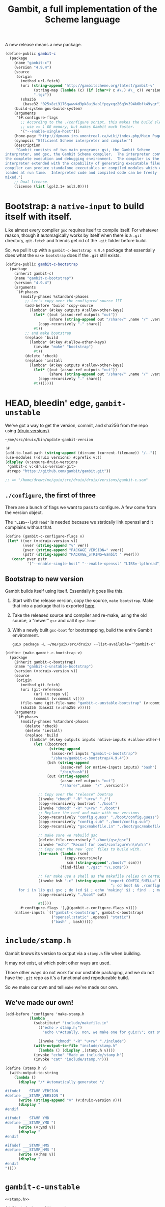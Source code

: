 #+TITLE: Gambit, a full implementation of the Scheme language

A new release means a new package.

#+begin_src scheme :noweb-ref gambit-c
(define-public gambit-c
  (package
    (name "gambit-c")
    (version "4.9.4")
    (source
     (origin
       (method url-fetch)
       (uri (string-append "http://gambitscheme.org/latest/gambit-v"
             (string-map (lambda (c) (if (char=? c #\.) #\_ c)) version)
             ".tgz"))
       (sha256
        (base32 "025x8zi9176qwww4d3pk8aj9ab1fpqyxqz26q3v394k6bfk49yqr"))))
    (build-system gnu-build-system)
    (arguments
     '(#:configure-flags
       ;; According to the ./configure script, this makes the build slower and
       ;; use >= 1 GB memory, but makes Gambit much faster.
       '("--enable-single-host")))
    (home-page "http://dynamo.iro.umontreal.ca/wiki/index.php/Main_Page")
    (synopsis "Efficient Scheme interpreter and compiler")
    (description
     "Gambit consists of two main programs: gsi, the Gambit Scheme
interpreter, and gsc, the Gambit Scheme compiler.  The interpreter contains
the complete execution and debugging environment.  The compiler is the
interpreter extended with the capability of generating executable files.  The
compiler can produce standalone executables or compiled modules which can be
loaded at run time.  Interpreted code and compiled code can be freely
mixed.")
    ;; Dual license.
    (license (list lgpl2.1+ asl2.0))))
#+end_src

* Bootstrap: a ~native-input~ to build itself with itself.
:PROPERTIES:
:CUSTOM_ID: gambitCBootstrap
:END:

Like almost every compiler ~gsc~ requires itself to compile itself. For whatever reason, though it automagically works by itself when there is a ~.git~ directory, ~git-fetch~ and friends get rid of the ~.git~ folder before build.

So, we pull it up with a ~gambit-c-bootstrap 4.9.4~ package that essentially does
what the ~make bootstrap~ does if the ~.git~ still exists.

#+begin_src scheme :noweb-ref gambit-c-bootstrap
(define-public gambit-c-bootstrap
  (package
    (inherit gambit-c)
    (name "gambit-c-bootstrap")
    (version "4.9.4")
    (arguments
     `(#:phases
       (modify-phases %standard-phases
         ;; Let's copy over the configured source JIT
         (add-before 'build 'copy-source
           (lambda* (#:key outputs #:allow-other-keys)
             (let* ((out (assoc-ref outputs "out"))
                    (share (string-append out "/share/" ,name "/" ,version)))
               (copy-recursively "." share))
             #t))
         ;; and make bootstrap
         (replace 'build
           (lambda* (#:key #:allow-other-keys)
             (invoke "make" "bootstrap")
             #t))
         (delete 'check)
         (replace 'install
           (lambda* (#:key outputs #:allow-other-keys)
             (let* ((out (assoc-ref outputs "out"))
                    (share (string-append out "/share/" ,name "/" ,version)))
               (copy-recursively "." share))
             #t)))))))
#+end_src

* HEAD, bleedin' edge, ~gambit-unstable~

We've got a way to get the version, commit, and sha256 from the repo using
[[file:~/src/druix/doc/versions.org][(druix versions)]].

#+begin_src shell
  ~/me/src/druix/bin/update-gambit-version
#+end_src

#+begin_src scheme :tangle ../../bin/update-gambit-version :shebang #!/usr/bin/env -S guix repl --
  !#
  (add-to-load-path (string-append (dirname (current-filename)) "/.."))
  (use-modules ((druix versions) #:prefix v:))
  (display (v:ensure-druix-versions
   'gambit-c v:<druix-version-git>
   #:repo "https://github.com/gambit/gambit.git"))

  ;; => "/home/drewc/me/guix/src/druix/druix/versions/gambit-c.scm"
#+end_src

** ~./configure~, the first of three

There are a bunch of flags we want to pass to configure. A few come from the
version object.

The ~"LIBS=-lpthread"~ is needed because we statically link openssl and it
complains without that.

#+begin_src scheme :noweb-ref gambit-c-configure-flags
(define (gambit-c-configure-flags v)
 (let* ((ver (v:druix-version v))
        (vver (string-append "v" ver))
        (pver (string-append "PACKAGE_VERSION=" vver))
        (pstr (string-append "PACKAGE_STRING=Gambit " vver)))
   (cons* pver pstr
          '("--enable-single-host" "--enable-openssl" "LIBS=-lpthread"))))
#+end_src


** Bootstrap to new version

Gambit builds itself using itself. Essentially it goes like this.

  1) Start with the release version, copy the source, ~make bootstrap~.
     Make that into a package that is exported [[#gambitCBootstrap][here]].
  2) Take the released source and compiler and re-make, using the old source, a
     "newer" ~gsc~ and call it ~gsc-boot~
  3) With a newly built ~gsc-boot~ for bootstrapping, build the entire Gambit
     environment.

     #+begin_src shell
guix package -L ~/me/guix/src/druix/ --list-available='^gambit-c'
     #+end_src


#+begin_src scheme :noweb-ref make-gambit-c-bootstrap
(define (make-gambit-c-bootstrap v)
  (package
    (inherit gambit-c-bootstrap)
    (name "gambit-c-unstable-bootstrap")
    (version (v:druix-version v))
    (source
     (origin
       (method git-fetch)
       (uri (git-reference
             (url (v:repo v))
             (commit (v:commit v))))
       (file-name (git-file-name "gambit-c-unstable-bootstrap" (v:commit v)))
       (sha256 (base32 (v:sha256 v)))))
    (arguments
     `(#:phases
       (modify-phases %standard-phases
         (delete 'check)
         (delete 'install)
         (replace 'build
           (lambda* (#:key outputs inputs native-inputs #:allow-other-keys)
             (let ((bootroot
                    (string-append
                     (assoc-ref inputs "gambit-c-bootstrap")
                     "/share/gambit-c-bootstrap/4.9.4"))
                   (bsh (string-append
                         (assoc-ref (or native-inputs inputs) "bash")
                         "/bin/bash"))
                   (out (string-append
                         (assoc-ref outputs "out")
                         "/share/",name  "/" ,version)))

               ;; Copy over the "release" bootrap
               (invoke "chmod" "-R" "u+rw" "./")
               (copy-recursively bootroot "./boot")
               (invoke "chmod" "-R" "u+rw" "./boot")
               ;; Replace the conf and make with our versions
               (copy-recursively "config.guess" "./boot/config.guess")
               (copy-recursively "config.sub" "./boot/config.sub")
               (copy-recursively "gsc/makefile.in" "./boot/gsc/makefile.in")

               ;; make sure we rebuild gsc
               (delete-file-recursively "./boot/gsc/gsc")
               (invoke "echo" "Reconf for boot/configure\n\n\n\n")
               ;; Copy over the new `gsc` files to build with.
               (for-each (lambda (scm)
                           (copy-recursively
                            scm (string-append"./boot/" scm)))
                         (find-files "./gsc" "\\.scm$"))

               ;; For make use a shell as the makefile relies on certain things.
               (invoke bsh "-c" (string-append "export CONFIG_SHELL=" bsh
                                                "; cd boot && ./configure && \
      for i in lib gsi gsc ; do (cd $i ; echo 'making' $i ; find . ; make ) ; done \n"))
               (copy-recursively "./boot" out)

               #t))))
       #:configure-flags '(,@(gambit-c-configure-flags v))))
    (native-inputs `(("gambit-c-bootstrap", gambit-c-bootstrap)
                     ("openssl:static" ,openssl "static")
                     ("bash" , bash)))))
#+end_src

* ~include/stamp.h~
:PROPERTIES:
:CUSTOM_ID: stampH
:END:

Gambit knows its version to output via a ~stamp.h~ file when building.

It may not exist, at which point other ways are used.

Those other ways do not work for our unstable packaging, and we do not have the
~.git~ repo as it's a functional and repoducable build.

So we make our own and tell ~make~ we've made our own.

** We've made our own!

#+begin_src scheme :noweb-ref make-stamp.h
(add-before 'configure 'make-stamp.h
           (lambda _
             (substitute* "include/makefile.in"
               (("echo > stamp.h;")
                 "echo \"Actually, non, we make one for guix!\"; cat stamp.h;"))

               (invoke "chmod" "-R" "u+rw" "./include")
             (with-output-to-file "include/stamp.h"
               (lambda () (display ,(stamp.h v))))
             (invoke "echo" "Made an include/stamp.h")
             (invoke "cat" "include/stamp.h")))
#+end_src

#+begin_src scheme :noweb-ref stamp.h
(define (stamp.h v)
  (with-output-to-string
    (lambda ()
      (display "/* Automatically generated */

#ifndef ___STAMP_VERSION
#define ___STAMP_VERSION ")
      (write (string-append "v" (v:druix-version v)))
      (display "
#endif

#ifndef ___STAMP_YMD
#define ___STAMP_YMD ")
      (write (v:ymd v))
      (display "
#endif

#ifndef ___STAMP_HMS
#define ___STAMP_HMS ")
      (write (v:hms v))
      (display "
#endif
"))))
#+end_src

* ~gambit-c-unstable~
#+begin_src scheme :noweb-ref make-gambit-c-package :noweb yes
<<stamp.h>>

(define* (make-gambit-c-package
          v #:optional (bootstrap gambit-c-unstable-bootstrap))
  (package
    (inherit gambit-c)
    (name "gambit-c-unstable")
    (version (v:druix-version v))
    (source
     (origin
       (method git-fetch)
       (uri (git-reference
             (url (v:repo v))
             (commit (v:commit v))))
       (file-name (git-file-name name (v:commit v)))
       (sha256 (base32 (v:sha256 v)))))
    (arguments
     `(#:phases
       (modify-phases %standard-phases
         <<make-stamp.h>>
         (replace 'build
           (lambda* (#:key outputs inputs native-inputs #:allow-other-keys)
             (let ((bootroot
                    (string-append
                     (assoc-ref (or native-inputs inputs)
                                "gambit-c-unstable-bootstrap")
                     "/share/gambit-c-unstable-bootstrap/" ,version)))
               (invoke "chmod" "-R" "u+rw" "./")
               (copy-recursively bootroot "boot/")
               (invoke "chmod" "-R" "u+rw" "./")
               (invoke "cp" "boot/gsc/gsc" "gsc-boot")
               (invoke "make" "bootclean")
               (invoke "sh" "-c" "make stamp ; make from-scratch && make modules")
               #true))))

       #:configure-flags '(,@(gambit-c-configure-flags v))))
    (native-inputs `(("gambit-c-unstable-bootstrap", bootstrap)
                     ("openssl:static" ,openssl "static")
                     ("openssl" ,openssl)
                     ("texinfo" ,texinfo)
                     ("texi2html" ,texi2html)))))
#+end_src

#+begin_src scheme :tangle ../../druix/packages/scheme/gambit-c.scm :noweb yes :mkdirp t
(define-module (druix packages scheme gambit-c)
  #:use-module (gnu packages)
  #:use-module (gnu packages linux)
  #:use-module (guix download)
  #:use-module (guix build-system gnu)
  #:use-module (guix licenses)
  #:use-module (guix packages)
  #:use-module (gnu packages tls)
  #:use-module (gnu packages bash)
  #:use-module (gnu packages texinfo)
  #:use-module (gnu packages commencement)
  #:use-module (guix git-download)
  #:use-module ((druix versions) #:prefix v:)
  #:use-module ((druix versions gambit-c) #:prefix dv:)
  #:use-module (gnu packages scheme))

<<gambit-c>>

<<gambit-c-bootstrap>>
<<gambit-c-configure-flags>>

<<make-gambit-c-bootstrap>>
<<make-gambit-c-package>>

(define gambit-c-unstable-version dv:latest)

(define-public gambit-c-unstable-bootstrap
  (make-gambit-c-bootstrap gambit-c-unstable-version))

#;(define-public gambit-c-packages (map make-gambit-c-package gambit-c-versions))

(define-public gambit-c-unstable (make-gambit-c-package gambit-c-unstable-version))

#;(define (exsym pkg)
  (string->symbol (string-append "gambit-unstable-" (package-version pkg))))

#;(define (modsym pkg)
  (define sym (exsym pkg))
  (module-define! (current-module) sym pkg)
  (eval `(export ,sym) (interaction-environment)))

#;(for-each modsym gambit-c-packages)
#+end_src
